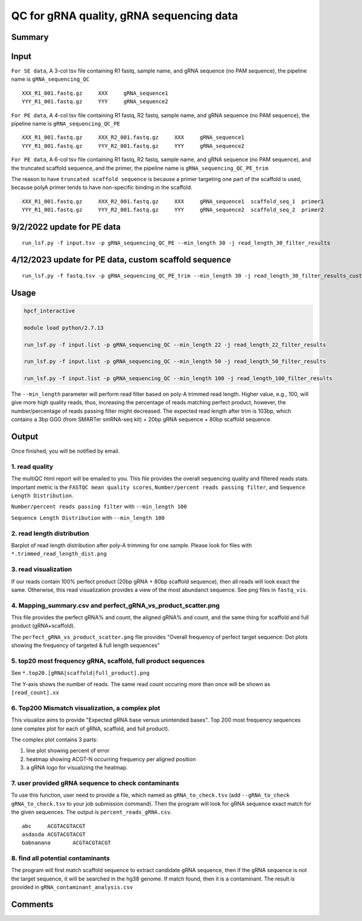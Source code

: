 QC for gRNA quality, gRNA sequencing data
==========================


Summary
^^^^^^^


Input
^^^^^

``For SE data``, A 3-col tsv file containing R1 fastq, sample name, and gRNA sequence (no PAM sequence), the pipeline name is ``gRNA_sequencing_QC``

::

	XXX_R1_001.fastq.gz	XXX	gRNA_sequence1
	YYY_R1_001.fastq.gz	YYY	gRNA_sequence2

``For PE data``, A 4-col tsv file containing R1 fastq, R2 fastq, sample name, and gRNA sequence (no PAM sequence), the pipeline name is ``gRNA_sequencing_QC_PE``

::

	XXX_R1_001.fastq.gz	XXX_R2_001.fastq.gz	XXX	gRNA_sequence1
	YYY_R1_001.fastq.gz	YYY_R2_001.fastq.gz	YYY	gRNA_sequence2

``For PE data``, A 6-col tsv file containing R1 fastq, R2 fastq, sample name, and gRNA sequence (no PAM sequence), and the truncated scaffold sequence, and the primer, the pipeline name is ``gRNA_sequencing_QC_PE_trim``

The reason to have ``truncated scaffold sequence`` is because a primer targeting one part of the scaffold is used, because polyA primer tends to have non-specific binding in the scaffold.

::

	XXX_R1_001.fastq.gz	XXX_R2_001.fastq.gz	XXX	gRNA_sequence1	scaffold_seq_1	primer1
	YYY_R1_001.fastq.gz	YYY_R2_001.fastq.gz	YYY	gRNA_sequence2	scaffold_seq_2	primer2


.. image:: ../../images/gRNA_sequencing_design.png
	:align: center


9/2/2022 update for PE data
^^^^^^^

::

	run_lsf.py -f input.tsv -p gRNA_sequencing_QC_PE --min_length 30 -j read_length_30_filter_results


4/12/2023 update for PE data, custom scaffold sequence
^^^^^^^

::

	run_lsf.py -f fastq.tsv -p gRNA_sequencing_QC_PE_trim --min_length 30 -j read_length_30_filter_results_custom_scaffold_trim

Usage
^^^^^


.. code:: bash

	hpcf_interactive

	module load python/2.7.13

	run_lsf.py -f input.list -p gRNA_sequencing_QC --min_length 22 -j read_length_22_filter_results
	
	run_lsf.py -f input.list -p gRNA_sequencing_QC --min_length 50 -j read_length_50_filter_results
	
	run_lsf.py -f input.list -p gRNA_sequencing_QC --min_length 100 -j read_length_100_filter_results

The ``--min_length`` parameter will perform read filter based on poly-A trimmed read length. Higher value, e.g., 100, will give more high quality reads, thus, increasing the percentage of reads matching perfect product, however, the number/percentage of reads passing filter might decreased. The expected read length after trim is 103bp, which contains a 3bp GGG (from SMARTer smRNA-seq kit) + 20bp gRNA sequence + 80bp scaffold sequence.

Output
^^^^^^

Once finished, you will be notified by email. 

1. read quality
-------------

The multiQC html report will be emailed to you. This file provides the overall sequencing quality and filtered reads stats. Important metric is the ``FASTQC mean quality scores``, ``Number/percent reads passing filter``, and ``Sequence Length Distribution``. 


.. image:: ../../images/fastqc_mean_quality.PNG
	:align: center

``Number/percent reads passing filter`` with ``--min_length 100``

.. image:: ../../images/P_read_filter.PNG
	:align: center

``Sequence Length Distribution`` with ``--min_length 100``

.. image:: ../../images/seq_length.PNG
	:align: center


2. read length distribution
------------------

Barplot of read length distribution after poly-A trimming for one sample. Please look for files with ``*.trimmed_read_length_dist.png``

.. image:: ../../images/seq_length_one_sample_barplot.PNG
	:align: center



3. read visualization
----------------

If our reads contain 100% perfect product (20bp gRNA + 80bp scaffold sequence), then all reads will look exact the same. Otherwise, this read visualization provides a view of the most abundanct sequence. See png files in ``fastq_vis``.


.. image:: ../../images/fastq_vis_gRNA_example.png
	:align: center

4. Mapping_summary.csv and perfect_gRNA_vs_product_scatter.png
--------------------

This file provides the perfect gRNA% and count, the aligned gRNA% and count, and the same thing for scaffold and full product (gRNA+scaffold).

The ``perfect_gRNA_vs_product_scatter.png`` file provides "Overall frequency of perfect target sequence: Dot plots showing the frequency of targeted & full length sequences"


.. image:: ../../images/perfect_gRNA_vs_product_scatter.png
	:align: center

5. top20 most frequency gRNA, scaffold, full product sequences
-------------------------------------------------------------

See ``*.top20.[gRNA|scaffold|full_product].png``

The Y-axis shows the number of reads. The same read count occuring more than once will be shown as ``[read_count].xx``


.. image:: ../../images/top20.gRNA.PNG
	:align: center


.. image:: ../../images/top20.scaffold.PNG
	:align: center

6. Top200 Mismatch visualization, a complex plot
------------

This visualize aims to provide "Expected gRNA base versus unintended bases". Top 200 most frequency sequences (one complex plot for each of gRNA, scaffold, and full product).

The complex plot contains 3 parts:

1. line plot showing percent of error

2. heatmap showing ACGT-N occurring frequency per aligned position

3. a gRNA logo for visualizing the heatmap.

.. image:: ../../images/gRNA_complex.PNG
	:align: center



.. image:: ../../images/scaffold_complex.PNG
	:align: center



7. user provided gRNA sequence to check contaminants
-------------------

To use this function, user need to provide a file, which named as ``gRNA_to_check.tsv`` (add ``--gRNA_to_check gRNA_to_check.tsv`` to your job submission command). Then the program will look for gRNA sequence exact match for the given sequences. The output is ``percent_reads_gRNA.csv``.

::


	abc	ACGTACGTACGT
	asdasda	ACGTACGTACGT
	babnanana	ACGTACGTACGT


8. find all potential contaminants 
-------------------

The program will first match scaffold sequence to extract candidate gRNA sequence, then if the gRNA sequence is not the target sequence, it will be searched in the hg38 genome. If match found, then it is a contaminant. The result is provided in ``gRNA_contaminant_analysis.csv``




Comments
^^^^^^^^

.. disqus::
    :disqus_identifier: NGS_pipelines



























